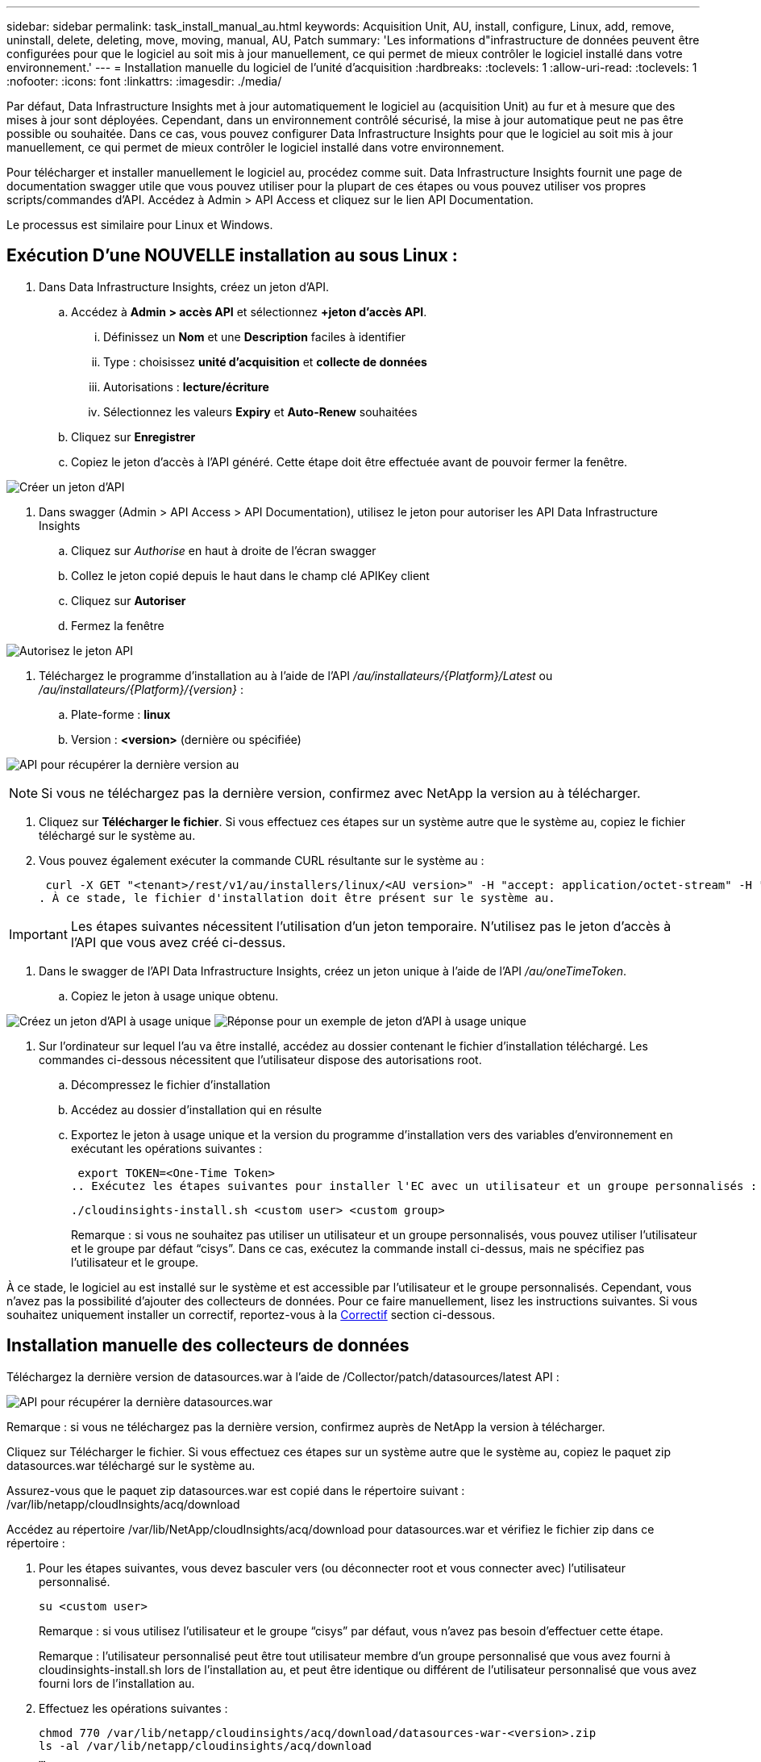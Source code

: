 ---
sidebar: sidebar 
permalink: task_install_manual_au.html 
keywords: Acquisition Unit, AU, install, configure, Linux, add, remove, uninstall, delete, deleting, move, moving, manual, AU, Patch 
summary: 'Les informations d"infrastructure de données peuvent être configurées pour que le logiciel au soit mis à jour manuellement, ce qui permet de mieux contrôler le logiciel installé dans votre environnement.' 
---
= Installation manuelle du logiciel de l'unité d'acquisition
:hardbreaks:
:toclevels: 1
:allow-uri-read: 
:toclevels: 1
:nofooter: 
:icons: font
:linkattrs: 
:imagesdir: ./media/


[role="lead"]
Par défaut, Data Infrastructure Insights met à jour automatiquement le logiciel au (acquisition Unit) au fur et à mesure que des mises à jour sont déployées. Cependant, dans un environnement contrôlé sécurisé, la mise à jour automatique peut ne pas être possible ou souhaitée. Dans ce cas, vous pouvez configurer Data Infrastructure Insights pour que le logiciel au soit mis à jour manuellement, ce qui permet de mieux contrôler le logiciel installé dans votre environnement.

Pour télécharger et installer manuellement le logiciel au, procédez comme suit. Data Infrastructure Insights fournit une page de documentation swagger utile que vous pouvez utiliser pour la plupart de ces étapes ou vous pouvez utiliser vos propres scripts/commandes d'API. Accédez à Admin > API Access et cliquez sur le lien API Documentation.

Le processus est similaire pour Linux et Windows.



== Exécution D'une NOUVELLE installation au sous Linux :

. Dans Data Infrastructure Insights, créez un jeton d'API.
+
.. Accédez à *Admin > accès API* et sélectionnez *+jeton d'accès API*.
+
... Définissez un *Nom* et une *Description* faciles à identifier
... Type : choisissez *unité d'acquisition* et *collecte de données*
... Autorisations : *lecture/écriture*
... Sélectionnez les valeurs *Expiry* et *Auto-Renew* souhaitées


.. Cliquez sur *Enregistrer*
.. Copiez le jeton d'accès à l'API généré. Cette étape doit être effectuée avant de pouvoir fermer la fenêtre.




image:Manual_AU_Create_API_Token.png["Créer un jeton d'API"]

. Dans swagger (Admin > API Access > API Documentation), utilisez le jeton pour autoriser les API Data Infrastructure Insights
+
.. Cliquez sur _Authorise_ en haut à droite de l'écran swagger
.. Collez le jeton copié depuis le haut dans le champ clé APIKey client
.. Cliquez sur *Autoriser*
.. Fermez la fenêtre




image:Manual_AU_Authorization.png["Autorisez le jeton API"]

. Téléchargez le programme d'installation au à l'aide de l'API _/au/installateurs/{Platform}/Latest_ ou _/au/installateurs/{Platform}/{version}_ :
+
.. Plate-forme : *linux*
.. Version : *<version>* (dernière ou spécifiée)




image:Manual_AU_API_Retrieve_latest.png["API pour récupérer la dernière version au"]


NOTE: Si vous ne téléchargez pas la dernière version, confirmez avec NetApp la version au à télécharger.

. Cliquez sur *Télécharger le fichier*. Si vous effectuez ces étapes sur un système autre que le système au, copiez le fichier téléchargé sur le système au.
. Vous pouvez également exécuter la commande CURL résultante sur le système au :
+
 curl -X GET "<tenant>/rest/v1/au/installers/linux/<AU version>" -H "accept: application/octet-stream" -H "X-CloudInsights-ApiKey: <token>"
. À ce stade, le fichier d'installation doit être présent sur le système au.



IMPORTANT: Les étapes suivantes nécessitent l'utilisation d'un jeton temporaire. N'utilisez pas le jeton d'accès à l'API que vous avez créé ci-dessus.

. Dans le swagger de l'API Data Infrastructure Insights, créez un jeton unique à l'aide de l'API _/au/oneTimeToken_.
+
.. Copiez le jeton à usage unique obtenu.




image:Manual_AU_one_time_token.png["Créez un jeton d'API à usage unique"] image:Manual_AU_one_time_token_response.png["Réponse pour un exemple de jeton d'API à usage unique"]

. Sur l'ordinateur sur lequel l'au va être installé, accédez au dossier contenant le fichier d'installation téléchargé. Les commandes ci-dessous nécessitent que l'utilisateur dispose des autorisations root.
+
.. Décompressez le fichier d'installation
.. Accédez au dossier d'installation qui en résulte
.. Exportez le jeton à usage unique et la version du programme d'installation vers des variables d'environnement en exécutant les opérations suivantes :
+
 export TOKEN=<One-Time Token>
.. Exécutez les étapes suivantes pour installer l'EC avec un utilisateur et un groupe personnalisés :
+
 ./cloudinsights-install.sh <custom user> <custom group>
+
Remarque : si vous ne souhaitez pas utiliser un utilisateur et un groupe personnalisés, vous pouvez utiliser l’utilisateur et le groupe par défaut “cisys”. Dans ce cas, exécutez la commande install ci-dessus, mais ne spécifiez pas l'utilisateur et le groupe.





À ce stade, le logiciel au est installé sur le système et est accessible par l'utilisateur et le groupe personnalisés. Cependant, vous n'avez pas la possibilité d'ajouter des collecteurs de données. Pour ce faire manuellement, lisez les instructions suivantes. Si vous souhaitez uniquement installer un correctif, reportez-vous à la <<downloading-a-patch,Correctif>> section ci-dessous.



== Installation manuelle des collecteurs de données

Téléchargez la dernière version de datasources.war à l'aide de /Collector/patch/datasources/latest API :

image:API_Manual_Download_datasources.png["API pour récupérer la dernière datasources.war"]

Remarque : si vous ne téléchargez pas la dernière version, confirmez auprès de NetApp la version à télécharger.

Cliquez sur Télécharger le fichier. Si vous effectuez ces étapes sur un système autre que le système au, copiez le paquet zip datasources.war téléchargé sur le système au.

Assurez-vous que le paquet zip datasources.war est copié dans le répertoire suivant : /var/lib/netapp/cloudInsights/acq/download

Accédez au répertoire /var/lib/NetApp/cloudInsights/acq/download pour datasources.war et vérifiez le fichier zip dans ce répertoire :

. Pour les étapes suivantes, vous devez basculer vers (ou déconnecter root et vous connecter avec) l'utilisateur personnalisé.
+
 su <custom user>
+
Remarque : si vous utilisez l’utilisateur et le groupe “cisys” par défaut, vous n’avez pas besoin d’effectuer cette étape.

+
Remarque : l'utilisateur personnalisé peut être tout utilisateur membre d'un groupe personnalisé que vous avez fourni à cloudinsights-install.sh lors de l'installation au, et peut être identique ou différent de l'utilisateur personnalisé que vous avez fourni lors de l'installation au.

. Effectuez les opérations suivantes :
+
....
chmod 770 /var/lib/netapp/cloudinsights/acq/download/datasources-war-<version>.zip
ls -al /var/lib/netapp/cloudinsights/acq/download
…
drwxrwx--- 2 test-user2 test-group-1  4096 Feb 16 10:10 datasources-war-<version>.zip
…
....
+
Remarque : si vous utilisez l’utilisateur et le groupe cisys, ceux-ci seront affichés dans la sortie ci-dessus.

+
Remarque : si vous prévoyez d'installer en utilisant différents utilisateurs personnalisés, assurez-vous que les autorisations de groupe sont définies sur lecture et écriture pour le propriétaire et le groupe (chmod 660 …)

. Redémarrez au. Dans Data Infrastructure Insights, accédez à observabilité > Collectors et sélectionnez l'onglet acquisition Units. Choisissez redémarrer dans le menu « trois points » à droite de l'au.




== Téléchargement d'un correctif

Téléchargez le correctif à l'aide de l'API /Collector/patch/file/{version} :

image:API_Manual_Download_patch.png["API pour récupérer le correctif"]

Remarque : confirmez avec NetApp la version à télécharger.

Cliquez sur Télécharger le fichier. Si vous effectuez ces étapes sur un système autre que le système au, copiez le paquet zip téléchargé sur le système au.

Assurez-vous que le paquet zip de correctifs est copié dans le répertoire suivant : /var/lib/netapp/cloudInsights/acq/download

Accédez au répertoire /var/lib/netapp/cloudInsights/acq/download pour trouver le correctif et vérifiez le fichier .zip à cet emplacement :

. Pour les étapes suivantes, vous devez basculer vers (ou déconnecter root et vous connecter avec) l'utilisateur personnalisé.
+
 su <custom user>
+
Remarque : si vous utilisez l’utilisateur et le groupe “cisys” par défaut, vous n’avez pas besoin d’effectuer cette étape.

+
Remarque : l'utilisateur personnalisé peut être tout utilisateur membre d'un groupe personnalisé que vous avez fourni à cloudinsights-install.sh lors de l'installation au, et peut être identique ou différent de l'utilisateur personnalisé que vous avez fourni lors de l'installation au.

. Effectuez les opérations suivantes :
+
....
chmod 770 /var/lib/netapp/cloudinsights/acq/download/<patch_file_name>.zip
ls -al /var/lib/netapp/cloudinsights/acq/download
…
drwxrwx--- 2 test-user2 test-group-1  4096 Feb 16 10:10 <patch_file_name>.zip
…
....
+
Remarque : si vous utilisez l’utilisateur et le groupe cisys, ceux-ci seront affichés dans la sortie ci-dessus.

+
Remarque : si vous prévoyez d'installer en utilisant différents utilisateurs personnalisés, assurez-vous que les autorisations de groupe sont définies sur lecture et écriture pour le propriétaire et le groupe (chmod 660 …)

. Redémarrez au. Dans Data Infrastructure Insights, accédez à observabilité > Collectors et sélectionnez l'onglet acquisition Units. Choisissez redémarrer dans le menu « trois points » à droite de l'au.




== Récupération de clé externe

Si vous fournissez un script shell UNIX, il peut être exécuté par l'unité d'acquisition pour récupérer la *clé privée* et la *clé publique* de votre système de gestion des clés.

Pour récupérer la clé, Data Infrastructure Insights exécute le script en passant deux paramètres : _Key ID_ et _Key type_. _Key ID_ peut être utilisé pour identifier la clé dans votre système de gestion des clés. _Key type_ est "public" ou "privé". Lorsque le type de clé est « public », le script doit renvoyer la clé publique. Lorsque le type de clé est "privé", la clé privée doit être renvoyée.

Pour renvoyer la clé à l'unité d'acquisition, le script doit imprimer la clé sur la sortie standard. Le script doit imprimer _uniquement_ la clé de la sortie standard ; aucun autre texte ne doit être imprimé sur la sortie standard. Une fois la clé demandée imprimée sur la sortie standard, le script doit se fermer avec un code de sortie de 0 ; tout autre code de retour est considéré comme une erreur.

Le script doit être enregistré avec l'unité d'acquisition à l'aide de l'outil SecurityAdmin, qui exécutera le script avec l'unité d'acquisition. Le script doit disposer des autorisations _read_ et _execute_ pour l'utilisateur root et "cisys". Si le script shell est modifié après l'enregistrement, le script shell modifié doit être réenregistré avec l'unité d'acquisition.

|===


| paramètre d'entrée : id de clé | Identificateur de clé utilisé pour identifier la clé dans le système de gestion des clés du client. 


| paramètre d'entrée : type de clé | public ou privé. 


| sortie | La clé demandée doit être imprimée sur la sortie standard. La clé RSA 2048 bits est actuellement prise en charge. Les clés doivent être codées et imprimées au format suivant - format de clé privée - PEM, format de clé publique PKCS8 PrivateKeyInfo RFC 5958 codé DER - PEM, X.509 PublictsubjecKeyInfo RFC 5280 


| code de sortie | Code de sortie de zéro pour réussir. Toutes les autres valeurs de sortie sont considérées comme ayant échoué. 


| autorisations de script | Le script doit disposer d'une autorisation de lecture et d'exécution pour l'utilisateur root et cisys. 


| journaux | Les exécutions de script sont consignées. Les journaux sont disponibles dans - /var/log/NetApp/cloudInsights/securityadmin/securityadmin.log /var/log/NetApp/cloudInsights/acq/acq.log 
|===